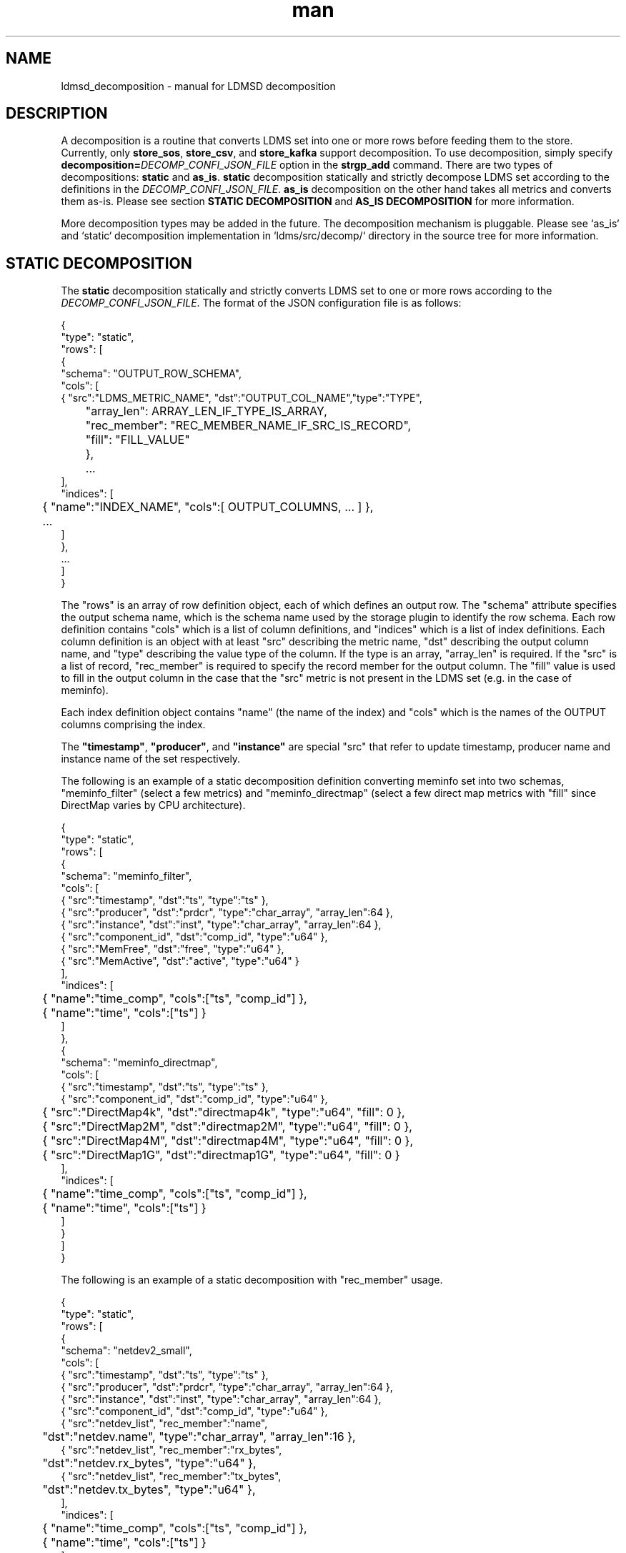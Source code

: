 .\" Manpage for Plugin_store_kafka
.\" Contact ovis-help@ca.sandia.gov to correct errors or typos.
.TH man 7 "2 Jun 2022" "v4" "LDMSD Decomposition man page"

.SH NAME
ldmsd_decomposition - manual for LDMSD decomposition

.SH DESCRIPTION
A decomposition is a routine that converts LDMS set into one or more rows before
feeding them to the store. Currently, only \fBstore_sos\fR, \fBstore_csv\fR, and
\fBstore_kafka\fR support decomposition. To use decomposition, simply specify
\fBdecomposition=\fIDECOMP_CONFI_JSON_FILE\fR option in the \fBstrgp_add\fR
command. There are two types of decompositions: \fBstatic\fR and \fBas_is\fR.
\fBstatic\fR decomposition statically and strictly decompose LDMS set according
to the definitions in the \fIDECOMP_CONFI_JSON_FILE\fR. \fBas_is\fR
decomposition on the other hand takes all metrics and converts them as-is.
Please see section \fBSTATIC DECOMPOSITION\fR and \fBAS_IS DECOMPOSITION\fR for
more information.

More decomposition types may be added in the future. The decomposition mechanism
is pluggable. Please see `as_is` and `static` decomposition implementation in
\:`ldms/src/decomp/` directory in the source tree for more information.


.SH STATIC DECOMPOSITION
The \fBstatic\fR decomposition statically and strictly converts LDMS set to one
or more rows according to the \fIDECOMP_CONFI_JSON_FILE\fR. The format of the
JSON configuration file is as follows:

.EX
{
  "type": "static",
  "rows": [
    {
      "schema": "OUTPUT_ROW_SCHEMA",
      "cols": [
        { "src":"LDMS_METRIC_NAME", "dst":"OUTPUT_COL_NAME","type":"TYPE",
	  "array_len": ARRAY_LEN_IF_TYPE_IS_ARRAY,
	  "rec_member": "REC_MEMBER_NAME_IF_SRC_IS_RECORD",
	  "fill": "FILL_VALUE"
	},
	...
      ],
      "indices": [
	{ "name":"INDEX_NAME", "cols":[ OUTPUT_COLUMNS, ... ] },
	...
      ]
    },
    ...
  ]
}
.EE

The "rows" is an array of row definition object, each of which defines an output
row. The "schema" attribute specifies the output schema name, which is the
schema name used by the storage plugin to identify the row schema. Each row
definition contains "cols" which is a list of column definitions, and
"indices" which is a list of index definitions. Each column
definition is an object with at least "src" describing the metric name, "dst"
describing the output column name, and "type" describing the value type of the
column. If the type is an array, "array_len" is required. If the "src" is a list
of record, "rec_member" is required to specify the record member for the output
column. The "fill" value is used to fill in the output column in the case that
the "src" metric is not present in the LDMS set (e.g. in the case of meminfo).

Each index definition object contains "name" (the name of the index) and "cols"
which is the names of the OUTPUT columns comprising the index.

The \fB"timestamp"\fR, \fB"producer"\fR, and \fB"instance"\fR are special "src"
that refer to update timestamp, producer name and instance name of the set
respectively.

The following is an example of a static decomposition definition converting
meminfo set into two schemas, "meminfo_filter" (select a few metrics)
and "meminfo_directmap" (select a few direct map metrics with "fill" since
DirectMap varies by CPU architecture).

.EX
{
  "type": "static",
  "rows": [
    {
      "schema": "meminfo_filter",
      "cols": [
        { "src":"timestamp",    "dst":"ts",      "type":"ts"                         },
        { "src":"producer",     "dst":"prdcr",   "type":"char_array", "array_len":64 },
        { "src":"instance",     "dst":"inst",    "type":"char_array", "array_len":64 },
        { "src":"component_id", "dst":"comp_id", "type":"u64"                        },
        { "src":"MemFree",      "dst":"free",    "type":"u64"                        },
        { "src":"MemActive",    "dst":"active",  "type":"u64"                        }
      ],
      "indices": [
	{ "name":"time_comp", "cols":["ts", "comp_id"] },
	{ "name":"time", "cols":["ts"] }
      ]
    },
    {
      "schema": "meminfo_directmap",
      "cols": [
        { "src":"timestamp",    "dst":"ts",          "type":"ts"               },
        { "src":"component_id", "dst":"comp_id",     "type":"u64"              },
	{ "src":"DirectMap4k",  "dst":"directmap4k", "type":"u64",   "fill": 0 },
	{ "src":"DirectMap2M",  "dst":"directmap2M", "type":"u64",   "fill": 0 },
	{ "src":"DirectMap4M",  "dst":"directmap4M", "type":"u64",   "fill": 0 },
	{ "src":"DirectMap1G",  "dst":"directmap1G", "type":"u64",   "fill": 0 }
      ],
      "indices": [
	{ "name":"time_comp", "cols":["ts", "comp_id"] },
	{ "name":"time", "cols":["ts"] }
      ]
    }
  ]
}
.EE

The following is an example of a static decomposition with "rec_member" usage.

.EX
{
  "type": "static",
  "rows": [
    {
      "schema": "netdev2_small",
      "cols": [
        { "src":"timestamp",    "dst":"ts",      "type":"ts"                         },
        { "src":"producer",     "dst":"prdcr",   "type":"char_array", "array_len":64 },
        { "src":"instance",     "dst":"inst",    "type":"char_array", "array_len":64 },
        { "src":"component_id", "dst":"comp_id", "type":"u64"                        },
        { "src":"netdev_list",  "rec_member":"name",
	   "dst":"netdev.name", "type":"char_array", "array_len":16 },
        { "src":"netdev_list",  "rec_member":"rx_bytes",
	  "dst":"netdev.rx_bytes", "type":"u64" },
        { "src":"netdev_list",  "rec_member":"tx_bytes",
	  "dst":"netdev.tx_bytes", "type":"u64" },
      ],
      "indices": [
	{ "name":"time_comp", "cols":["ts", "comp_id"] },
	{ "name":"time", "cols":["ts"] }
      ]
    }
  ]
}
.EE

In this case, if the "netdev_list" has N members, the decomposition will expand
the set into N rows.


.SH `as_is` decomposition
The \fBas_is\fR decomposition generate rows as-is according to metrics in the
LDMS set. To avoid schema conflict, such as meminfo collecting from
heterogeneous CPU architectures, \fBas_is\fR decomposition appends the short
LDMS schema digest (7 characters) to the row schema name before submitting the
rows to the storage plugin. For example, "meminfo" LDMS schema may turn into
"meminfo_8d2b8bd" row schema. The \fBas_is\fR decomposition configuration only
takes "indices" attribute which defines indices for the output rows. When
encountering a list of primitives, the as_is decomposition expands the set into
multiple rows (the non-list metrics' values are repeated). When encountering a
list of records, in addition to expanding rows, the decomposition also expand
the record into multiple columns with the name formatted as
"LIST_NAME.REC_MEMBER_NAME". The "timestamp" is not a metric in the set but it
is used in all storage plugins. So, the "timestamp" column is prepended to each
of the output rows.

The format of the JSON configuration is as follows:

.EX
{
  "type": "as_is",
  "indices": [
    { "name": "INDEX_NAME", "cols": [ COLUMN_NAMES, ... ] },
    ...
  ]
}
.EE

The following is an \fBas_is\fR decomposition configuration example with two
indices:

.EX
{
  "type": "as_is",
  "indices": [
    { "name": "time", "cols": [ "timestamp" ] },
    { "name": "time_comp", "cols": [ "timestamp", "component_id" ] }
  ]
}
.EE

.SH SEE ALSO
Plugin_store_sos(7), Plugin_store_csv(7), Plugin_store_kafka(7)
